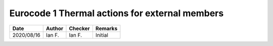 Eurocode 1 Thermal actions for external members
***********************************************

.. figure:: B.1.png
    :width: 100%
    :alt: BS EN 1991-1-2 (2002), page 33

.. figure:: B.2_01.png
    :width: 100%
    :alt: BS EN 1991-1-2 (2002), page 34

.. figure:: B.2_02.png
    :width: 100%
    :alt: BS EN 1991-1-2 (2002), page 35

.. figure:: B.3.1.png
    :width: 100%
    :alt: BS EN 1991-1-2 (2002), page 36

.. figure:: B.3.2.png
    :width: 100%
    :alt: BS EN 1991-1-2 (2002), page 37

.. figure:: B.4.1_01.png
    :width: 100%
    :alt: BS EN 1991-1-2 (2002), page 38

.. figure:: B.4.1_02.png
    :width: 100%
    :alt: BS EN 1991-1-2 (2002), page 39

.. figure:: B.4.1_03.png
    :width: 100%
    :alt: BS EN 1991-1-2 (2002), page 40

.. figure:: B.4.2_01.png
    :width: 100%
    :alt: BS EN 1991-1-2 (2002), page 40

.. figure:: B.4.2_02.png
    :width: 100%
    :alt: BS EN 1991-1-2 (2002), page 40

.. figure:: B.5_01.png
    :width: 100%
    :alt: BS EN 1991-1-2 (2002), page 40

.. figure:: B.5_02.png
    :width: 100%
    :alt: BS EN 1991-1-2 (2002), page 40

.. list-table::
    :header-rows: 1

    * - Date
      - Author
      - Checker
      - Remarks
    * - 2020/08/16
      - Ian F.
      - Ian F.
      - Initial